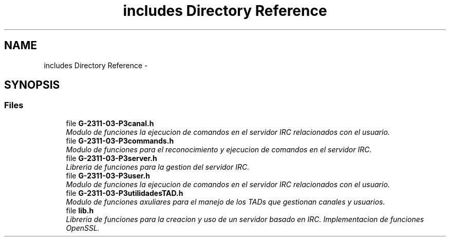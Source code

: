 .TH "includes Directory Reference" 3 "Fri May 5 2017" "G-2311-03-P3" \" -*- nroff -*-
.ad l
.nh
.SH NAME
includes Directory Reference \- 
.SH SYNOPSIS
.br
.PP
.SS "Files"

.in +1c
.ti -1c
.RI "file \fBG\-2311\-03\-P3canal\&.h\fP"
.br
.RI "\fIModulo de funciones la ejecucion de comandos en el servidor IRC relacionados con el usuario\&. \fP"
.ti -1c
.RI "file \fBG\-2311\-03\-P3commands\&.h\fP"
.br
.RI "\fIModulo de funciones para el reconocimiento y ejecucion de comandos en el servidor IRC\&. \fP"
.ti -1c
.RI "file \fBG\-2311\-03\-P3server\&.h\fP"
.br
.RI "\fILibreria de funciones para la gestion del servidor IRC\&. \fP"
.ti -1c
.RI "file \fBG\-2311\-03\-P3user\&.h\fP"
.br
.RI "\fIModulo de funciones la ejecucion de comandos en el servidor IRC relacionados con el usuario\&. \fP"
.ti -1c
.RI "file \fBG\-2311\-03\-P3utilidadesTAD\&.h\fP"
.br
.RI "\fIModulo de funciones axuliares para el manejo de los TADs que gestionan canales y usuarios\&. \fP"
.ti -1c
.RI "file \fBlib\&.h\fP"
.br
.RI "\fILibreria de funciones para la creacion y uso de un servidor basado en IRC\&. Implementacion de funciones OpenSSL\&. \fP"
.in -1c
